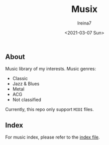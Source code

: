 #+Title:  Musix
#+Author: Ireina7
#+Date:   <2021-03-07 Sun>

[[./imgs/earphones.jpg]]

** About
Music library of my interests. Music genres:
- Classic
- Jazz & Blues
- Metal
- ACG
- Not classified

Currently, this repo only support =MIDI= files.

** Index
For music index, please refer to the [[./index.org][index file]].
